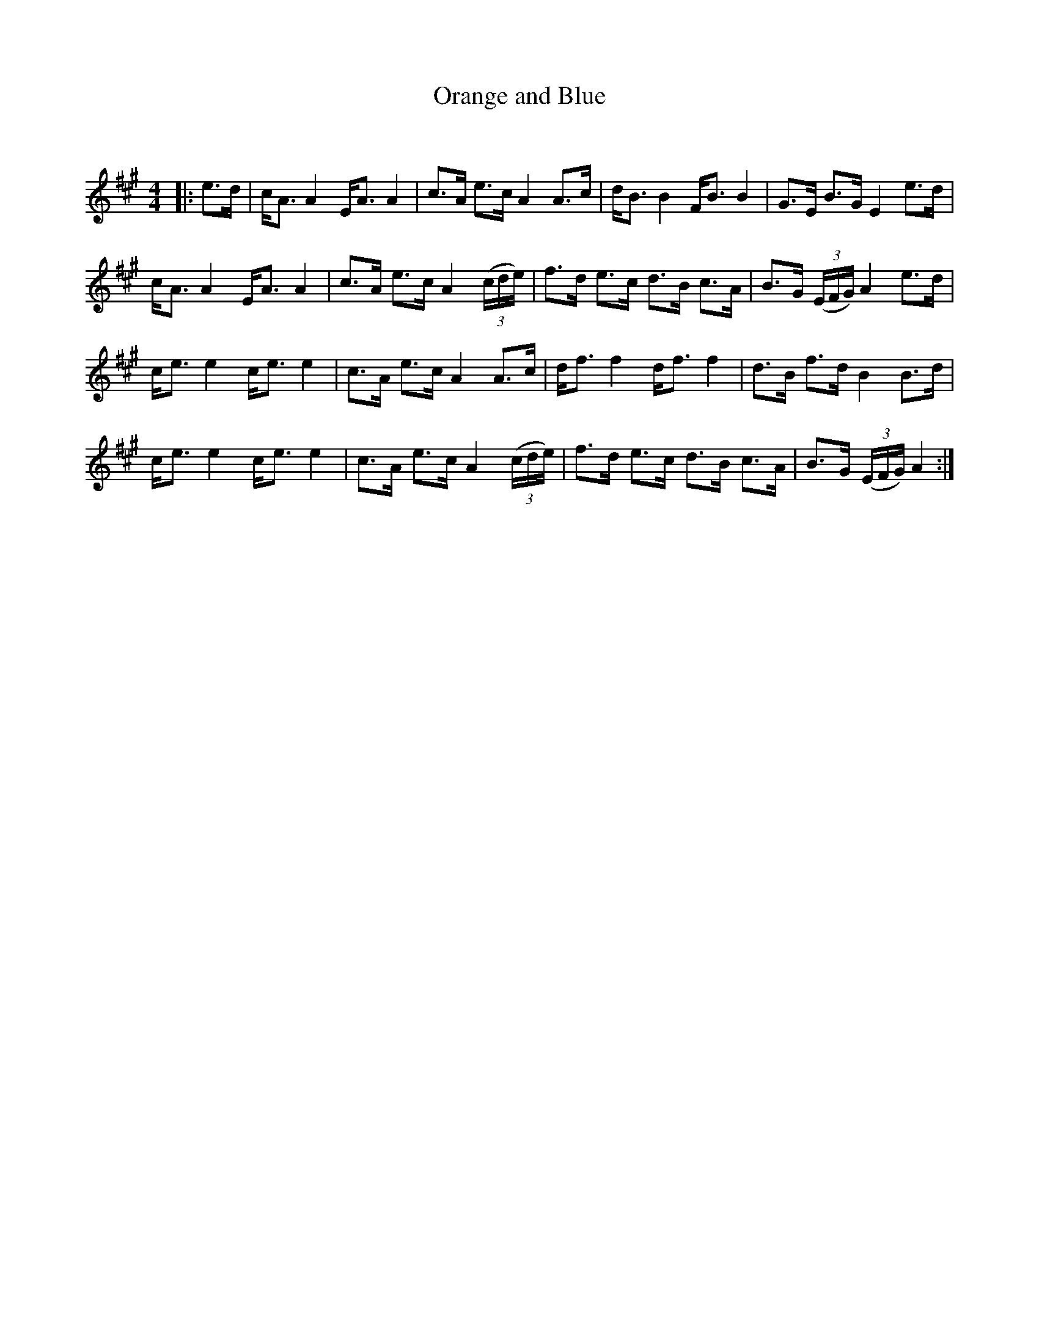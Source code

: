 X:1
T: Orange and Blue
C:
R:Strathspey
Q: 128
K:A
M:4/4
L:1/16
|:e3d|cA3 A4 EA3 A4|c3A e3c A4 A3c|dB3 B4 FB3 B4|G3E B3G E4 e3d|
cA3 A4 EA3 A4|c3A e3c A4 ((3cde) |f3d e3c d3B c3A|B3G ((3EFG) A4 e3d|
ce3 e4 ce3 e4|c3A e3c A4 A3c|df3 f4 df3 f4|d3B f3d B4 B3d|
ce3 e4 ce3 e4|c3A e3c A4 ((3cde) |f3d e3c d3B c3A|B3G ((3EFG) A4:|
